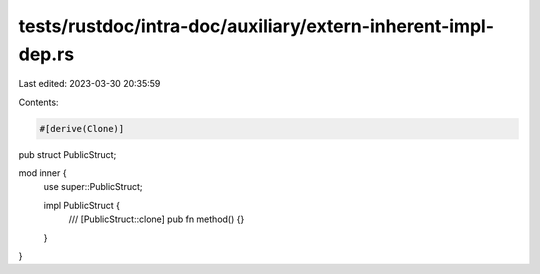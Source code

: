 tests/rustdoc/intra-doc/auxiliary/extern-inherent-impl-dep.rs
=============================================================

Last edited: 2023-03-30 20:35:59

Contents:

.. code-block:: rs

    #[derive(Clone)]
pub struct PublicStruct;

mod inner {
    use super::PublicStruct;

    impl PublicStruct {
        /// [PublicStruct::clone]
        pub fn method() {}
    }
}


